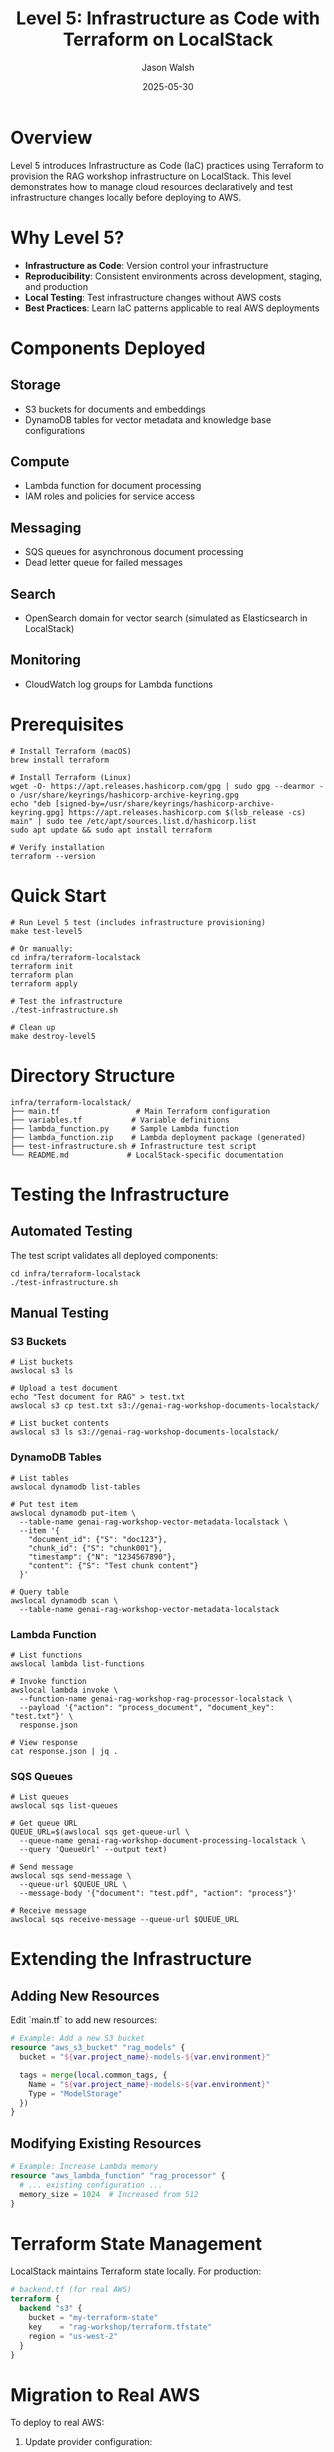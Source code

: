 #+TITLE: Level 5: Infrastructure as Code with Terraform on LocalStack
#+AUTHOR: Jason Walsh
#+DATE: 2025-05-30

* Overview

Level 5 introduces Infrastructure as Code (IaC) practices using Terraform to provision the RAG workshop infrastructure on LocalStack. This level demonstrates how to manage cloud resources declaratively and test infrastructure changes locally before deploying to AWS.

* Why Level 5?

- *Infrastructure as Code*: Version control your infrastructure
- *Reproducibility*: Consistent environments across development, staging, and production
- *Local Testing*: Test infrastructure changes without AWS costs
- *Best Practices*: Learn IaC patterns applicable to real AWS deployments

* Components Deployed

** Storage
- S3 buckets for documents and embeddings
- DynamoDB tables for vector metadata and knowledge base configurations

** Compute
- Lambda function for document processing
- IAM roles and policies for service access

** Messaging
- SQS queues for asynchronous document processing
- Dead letter queue for failed messages

** Search
- OpenSearch domain for vector search (simulated as Elasticsearch in LocalStack)

** Monitoring
- CloudWatch log groups for Lambda functions

* Prerequisites

#+BEGIN_SRC shell
# Install Terraform (macOS)
brew install terraform

# Install Terraform (Linux)
wget -O- https://apt.releases.hashicorp.com/gpg | sudo gpg --dearmor -o /usr/share/keyrings/hashicorp-archive-keyring.gpg
echo "deb [signed-by=/usr/share/keyrings/hashicorp-archive-keyring.gpg] https://apt.releases.hashicorp.com $(lsb_release -cs) main" | sudo tee /etc/apt/sources.list.d/hashicorp.list
sudo apt update && sudo apt install terraform

# Verify installation
terraform --version
#+END_SRC

* Quick Start

#+BEGIN_SRC shell
# Run Level 5 test (includes infrastructure provisioning)
make test-level5

# Or manually:
cd infra/terraform-localstack
terraform init
terraform plan
terraform apply

# Test the infrastructure
./test-infrastructure.sh

# Clean up
make destroy-level5
#+END_SRC

* Directory Structure

#+BEGIN_SRC
infra/terraform-localstack/
├── main.tf                 # Main Terraform configuration
├── variables.tf           # Variable definitions
├── lambda_function.py     # Sample Lambda function
├── lambda_function.zip    # Lambda deployment package (generated)
├── test-infrastructure.sh # Infrastructure test script
└── README.md             # LocalStack-specific documentation
#+END_SRC

* Testing the Infrastructure

** Automated Testing

The test script validates all deployed components:

#+BEGIN_SRC shell
cd infra/terraform-localstack
./test-infrastructure.sh
#+END_SRC

** Manual Testing

*** S3 Buckets
#+BEGIN_SRC shell
# List buckets
awslocal s3 ls

# Upload a test document
echo "Test document for RAG" > test.txt
awslocal s3 cp test.txt s3://genai-rag-workshop-documents-localstack/

# List bucket contents
awslocal s3 ls s3://genai-rag-workshop-documents-localstack/
#+END_SRC

*** DynamoDB Tables
#+BEGIN_SRC shell
# List tables
awslocal dynamodb list-tables

# Put test item
awslocal dynamodb put-item \
  --table-name genai-rag-workshop-vector-metadata-localstack \
  --item '{
    "document_id": {"S": "doc123"},
    "chunk_id": {"S": "chunk001"},
    "timestamp": {"N": "1234567890"},
    "content": {"S": "Test chunk content"}
  }'

# Query table
awslocal dynamodb scan \
  --table-name genai-rag-workshop-vector-metadata-localstack
#+END_SRC

*** Lambda Function
#+BEGIN_SRC shell
# List functions
awslocal lambda list-functions

# Invoke function
awslocal lambda invoke \
  --function-name genai-rag-workshop-rag-processor-localstack \
  --payload '{"action": "process_document", "document_key": "test.txt"}' \
  response.json

# View response
cat response.json | jq .
#+END_SRC

*** SQS Queues
#+BEGIN_SRC shell
# List queues
awslocal sqs list-queues

# Get queue URL
QUEUE_URL=$(awslocal sqs get-queue-url \
  --queue-name genai-rag-workshop-document-processing-localstack \
  --query 'QueueUrl' --output text)

# Send message
awslocal sqs send-message \
  --queue-url $QUEUE_URL \
  --message-body '{"document": "test.pdf", "action": "process"}'

# Receive message
awslocal sqs receive-message --queue-url $QUEUE_URL
#+END_SRC

* Extending the Infrastructure

** Adding New Resources

Edit `main.tf` to add new resources:

#+BEGIN_SRC terraform
# Example: Add a new S3 bucket
resource "aws_s3_bucket" "rag_models" {
  bucket = "${var.project_name}-models-${var.environment}"
  
  tags = merge(local.common_tags, {
    Name = "${var.project_name}-models-${var.environment}"
    Type = "ModelStorage"
  })
}
#+END_SRC

** Modifying Existing Resources

#+BEGIN_SRC terraform
# Example: Increase Lambda memory
resource "aws_lambda_function" "rag_processor" {
  # ... existing configuration ...
  memory_size = 1024  # Increased from 512
}
#+END_SRC

* Terraform State Management

LocalStack maintains Terraform state locally. For production:

#+BEGIN_SRC terraform
# backend.tf (for real AWS)
terraform {
  backend "s3" {
    bucket = "my-terraform-state"
    key    = "rag-workshop/terraform.tfstate"
    region = "us-west-2"
  }
}
#+END_SRC

* Migration to Real AWS

To deploy to real AWS:

1. Update provider configuration:
#+BEGIN_SRC terraform
provider "aws" {
  region = var.region
  # Remove LocalStack-specific configurations
}
#+END_SRC

2. Update resource names (remove localstack suffix)
3. Configure real AWS credentials
4. Run terraform plan to review changes
5. Apply with terraform apply

* Best Practices

1. *Version Control*: Commit Terraform files to git
2. *State Management*: Use remote state for team collaboration
3. *Modules*: Break infrastructure into reusable modules
4. *Variables*: Use variables for environment-specific values
5. *Outputs*: Export important values for other systems
6. *Tagging*: Consistent tagging for cost tracking

* Troubleshooting

** Terraform Init Fails
#+BEGIN_SRC shell
# Clear Terraform cache
rm -rf .terraform .terraform.lock.hcl
terraform init
#+END_SRC

** LocalStack Connection Issues
#+BEGIN_SRC shell
# Check LocalStack is running
docker ps | grep localstack

# Test connection
awslocal s3 ls

# Check logs
docker logs localstack
#+END_SRC

** Resource Creation Fails
- Check LocalStack supports the resource type
- Verify LocalStack Pro features aren't required
- Review terraform plan output
- Check LocalStack logs for errors

* Cost Comparison

| Environment | Infrastructure | Monthly Cost |
|-------------|----------------|--------------|
| LocalStack  | Full RAG stack | $0          |
| AWS Dev     | Minimal setup  | ~$50-100    |
| AWS Prod    | HA setup       | ~$500-1000  |

* Next Steps

1. Modify the Terraform configuration to add new features
2. Create Terraform modules for reusable components
3. Implement CI/CD pipeline for infrastructure changes
4. Explore Terraform workspaces for multiple environments
5. Add monitoring and alerting infrastructure

* Summary

Level 5 demonstrates that the same infrastructure code can be tested locally with LocalStack and deployed to real AWS. This approach:

- Reduces development costs
- Speeds up testing cycles
- Prevents accidental AWS charges
- Teaches IaC best practices
- Provides a safe learning environment

The skills learned here directly apply to production AWS deployments!